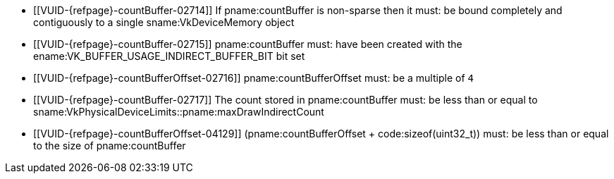 // Copyright 2019-2023 The Khronos Group Inc.
//
// SPDX-License-Identifier: CC-BY-4.0

// Common Valid Usage
// Common to indirect drawing commands with a pname:countBuffer parameter
  * [[VUID-{refpage}-countBuffer-02714]]
    If pname:countBuffer is non-sparse then it must: be bound completely and
    contiguously to a single sname:VkDeviceMemory object
  * [[VUID-{refpage}-countBuffer-02715]]
    pname:countBuffer must: have been created with the
    ename:VK_BUFFER_USAGE_INDIRECT_BUFFER_BIT bit set
  * [[VUID-{refpage}-countBufferOffset-02716]]
    pname:countBufferOffset must: be a multiple of `4`
  * [[VUID-{refpage}-countBuffer-02717]]
    The count stored in pname:countBuffer must: be less than or equal to
    sname:VkPhysicalDeviceLimits::pname:maxDrawIndirectCount
  * [[VUID-{refpage}-countBufferOffset-04129]]
    [eq]#(pname:countBufferOffset {plus} code:sizeof(uint32_t))# must: be
    less than or equal to the size of pname:countBuffer
ifdef::VK_VERSION_1_2[]
  * [[VUID-{refpage}-None-04445]]
    If <<features-drawIndirectCount, pname:drawIndirectCount>> is not
    enabled this function must: not be used
endif::VK_VERSION_1_2[]
// Common Valid Usage

